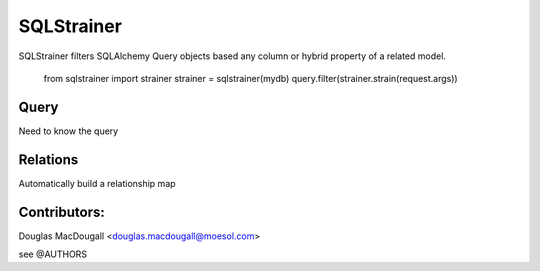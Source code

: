 ===========
SQLStrainer
===========

SQLStrainer filters SQLAlchemy Query objects based any column or hybrid property of a related model.

    from sqlstrainer import strainer
    strainer = sqlstrainer(mydb)
    query.filter(strainer.strain(request.args))

Query
=====

Need to know the query

Relations
=========

Automatically build a relationship map


Contributors:
=============

Douglas MacDougall <douglas.macdougall@moesol.com>

see @AUTHORS
